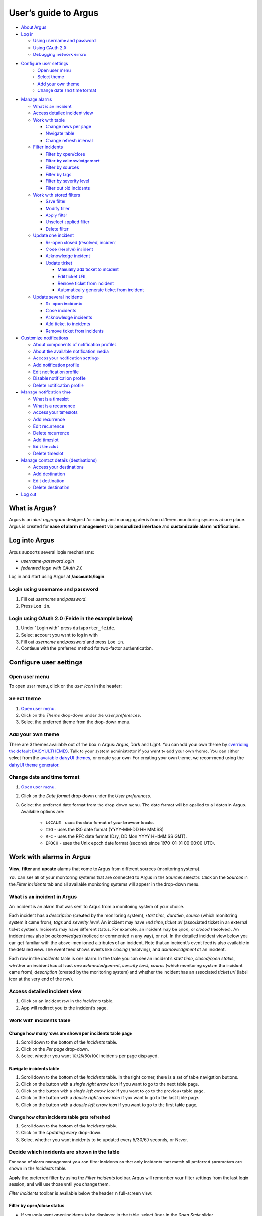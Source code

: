 User’s guide to Argus
=====================

-  `About Argus <#what-is-argus>`_
-  `Log in <#log-into-argus>`_

   -  `Using username and
      password <#login-using-username-and-password>`_
   -  `Using OAuth
      2.0 <#login-using-oauth-20-feide-in-the-example-below>`_
   -  `Debugging network errors <#debugging-network-errors-on-login>`_

-  `Configure user settings`_
    -  `Open user menu`_
    -  `Select theme`_
    -  `Add your own theme`_
    -  `Change date and time format`_

-  `Manage alarms <#work-with-alarms-in-argus>`_

   -  `What is an incident <#what-is-an-incident-in-argus>`_
   -  `Access detailed incident view <#access-detailed-incident-view>`_
   -  `Work with table <#work-with-incidents-table>`_

      -  `Change rows per
         page <#change-how-many-rows-are-shown-per-incidents-table-page>`_
      -  `Navigate table <#navigate-incidents-table>`_
      -  `Change refresh
         interval <#change-how-often-incidents-table-gets-refreshed>`_

   -  `Filter
      incidents <#decide-which-incidents-are-shown-in-the-table>`_

      -  `Filter by open/close <#filter-by-openclose-status>`_
      -  `Filter by
         acknowledgement <#filter-by-acknowledgement-status>`_
      -  `Filter by sources <#filter-by-source-monitoring-system>`_
      -  `Filter by tags <#filter-by-tags>`_
      -  `Filter by severity level <#filter-by-severity-level>`_
      -  `Filter out old incidents <#filter-out-older-incidents>`_

   -  `Work with stored filters <#work-with-stored-filters>`_

      -  `Save filter <#save-current-filter>`_
      -  `Modify filter <#modify-existing-filter>`_
      -  `Apply filter <#apply-existing-filter>`_
      -  `Unselect applied filter <#unselect-applied-filter>`_
      -  `Delete filter <#delete-existing-filter>`_

   -  `Update one incident <#update-one-incident>`_

      -  `Re-open closed (resolved)
         incident <#re-open-a-closed-resolved-incident>`_
      -  `Close (resolve) incident <#close-resolve-an-incident>`_
      -  `Acknowledge incident <#add-acknowledgement-to-an-incident>`_
      -  `Update ticket <#update-incident-ticket>`_

         -  `Manually add ticket to
            incident <#manually-add-ticket-url-to-an-incident>`_
         -  `Edit ticket URL <#edit-ticket-url>`_
         -  `Remove ticket from
            incident <#remove-ticket-url-from-an-incident>`_
         -  `Automatically generate ticket from
            incident <#automatically-generate-ticket>`_

   -  `Update several incidents <#update-several-incidents-at-a-time>`_

      -  `Re-open incidents <#re-open-closed-resolved-incidents>`_
      -  `Close incidents <#close-resolve-incidents>`_
      -  `Acknowledge incidents <#add-acknowledgement-to-incidents>`_
      -  `Add ticket to incidents <#add-ticket-url-to-incidents>`_
      -  `Remove ticket from
         incidents <#remove-ticket-url-from-incidents>`_

-  `Customize notifications <#customize-alarm-notifications-in-argus>`_

   -  `About components of notification
      profiles <#about-components-of-notification-profiles>`_
   -  `About the available notification
      media <#about-the-available-notification-media>`_
   -  `Access your notification
      settings <#access-your-notification-profiles>`_
   -  `Add notification profile <#add-new-notification-profile>`_
   -  `Edit notification
      profile <#edit-existing-notification-profile>`_
   -  `Disable notification profile <#disable-notification-profile>`_
   -  `Delete notification profile <#delete-notification-profile>`_

-  `Manage notification
   time <#manage-when-to-receive-notifications-in-argus>`_

   -  `What is a timeslot <#what-is-a-timeslot-in-argus>`_
   -  `What is a recurrence <#what-is-a-recurrence-in-argus>`_
   -  `Access your timeslots <#access-your-timeslots>`_
   -  `Add recurrence <#add-new-recurrence>`_
   -  `Edit recurrence <#edit-recurrence>`_
   -  `Delete recurrence <#delete-recurrence>`_
   -  `Add timeslot <#add-new-timeslot>`_
   -  `Edit timeslot <#edit-existing-timeslot>`_
   -  `Delete timeslot <#delete-timeslot>`_

-  `Manage contact details
   (destinations) <#manage-your-contact-details-destinations-in-argus>`_

   -  `Access your
      destinations <#access-your-destinations-in-settings>`_
   -  `Add destination <#add-new-destination-in-settings>`_
   -  `Edit destination <#edit-existing-destination-in-settings>`_
   -  `Delete destination <#delete-destination-in-settings>`_

-  `Log out <#log-out-from-argus>`_

What is Argus?
--------------

Argus is an *alert aggregator* designed for storing and managing alerts
from different monitoring systems at one place. Argus is created for
**ease of alarm management** via **personalized interface** and **customizable alarm notifications**.

Log into Argus
--------------

Argus supports several login mechanisms:

* \ *username-password login* \
* \ *federated login with OAuth 2.0* \

Log in and start using Argus at **/accounts/login**.

Login using username and password
~~~~~~~~~~~~~~~~~~~~~~~~~~~~~~~~~

1. Fill out *username* and *password*.

2. Press ``Log in``.

Login using OAuth 2.0 (Feide in the example below)
~~~~~~~~~~~~~~~~~~~~~~~~~~~~~~~~~~~~~~~~~~~~~~~~~~

1. Under "Login with" press ``dataporten_feide``.

2. Select account you want to log in with.

3. Fill out *username* and *password* and press ``Log in``.

4. Continue with the preferred method for two-factor authentication.

Configure user settings
-----------------------

Open user menu
~~~~~~~~~~~~~~

To open user menu, click on the *user icon* in the header:

.. image:: img/user_menu.png
  :width: 650

Select theme
~~~~~~~~~~~~

1. `Open user menu`_.

2. Click on the *Theme* drop-down under the *User preferences*.

3. Select the preferred theme from the drop-down menu.

Add your own theme
~~~~~~~~~~~~~~~~~~

There are 3 themes available out of the box in Argus: *Argus*, *Dark* and *Light*. You can
add your own theme by `overriding the default DAISYUI_THEMES
<https://argus-server.readthedocs.io/en/latest/customization/htmx-frontend.html#themes-and-styling>`_. \
Talk to your system administrator if you want to add your own theme.
You can either select from the `available daisyUI themes <https://daisyui.com/docs/themes/#list-of-themes>`_,
or create your own. For creating your own theme, we recommend using the
`daisyUI theme generator <https://v4.daisyui.com/theme-generator/>`_.

Change date and time format
~~~~~~~~~~~~~~~~~~~~~~~~~~~

1. `Open user menu`_.

2. Click on the *Date format* drop-down under the *User preferences*.

3. Select the preferred date format from the drop-down menu.
   The date format will be applied to all dates in Argus.
   Available options are:

    -  ``LOCALE`` - uses the date format of your browser locale.
    -  ``ISO`` - uses the ISO date format (YYYY-MM-DD HH:MM:SS).
    -  ``RFC`` - uses the RFC date format (Day, DD Mon YYYY HH:MM:SS GMT).
    -  ``EPOCH`` - uses the Unix epoch date format (seconds since 1970-01-01 00:00:00 UTC).

Work with alarms in Argus
-------------------------

**View**, **filter** and **update** alarms that come to Argus from
different sources (monitoring systems).

.. image:: img/incidents_page.png
  :width: 650

You can see all of your monitoring systems that are connected to Argus
in the *Sources* selector. Click on the *Sources* in the *Filter incidents*
tab and all available monitoring systems will appear in the drop-down menu.

What is an incident in Argus
~~~~~~~~~~~~~~~~~~~~~~~~~~~~

An incident is an alarm that was sent to Argus from a monitoring system
of your choice.

Each incident has a *description* (created by the monitoring system),
*start time*, *duration*, *source* (which monitoring system it came
from), *tags* and *severity level*. An incident may have *end time*,
*ticket url* (associated ticket in an external ticket system). Incidents
may have different status. For example, an incident may be *open*, or
*closed* (resolved). An incident may also be *acknowledged* (noticed or
commented in any way), or not. In the detailed incident view below you
can get familiar with the above-mentioned attributes of an incident.
Note that an incident’s event feed is also available in the detailed
view. The event feed shows events like *closing* (resolving), and
*acknowledgment* of an incident.

.. image:: img/incident_details_view.png
  :width: 650

Each row in the *Incidents* table is one alarm. In the table you can see
an incident’s *start time*, *closed/open status*, whether an incident
has at least one *acknowledgement*, *severity level*, *source* (which
monitoring system the incident came from), *description* (created by the
monitoring system) and whether the incident has an associated *ticket
url* (label icon at the very end of the row).

Access detailed incident view
~~~~~~~~~~~~~~~~~~~~~~~~~~~~~

1. Click on an incident row in the *Incidents* table.
2. App will redirect you to the incident’s page.

Work with incidents table
~~~~~~~~~~~~~~~~~~~~~~~~~

Change how many rows are shown per incidents table page
^^^^^^^^^^^^^^^^^^^^^^^^^^^^^^^^^^^^^^^^^^^^^^^^^^^^^^^

1. Scroll down to the bottom of the *Incidents* table.

2. Click on the *Per page* drop-down.

3. Select whether you want 10/25/50/100 incidents per page displayed.

Navigate incidents table
^^^^^^^^^^^^^^^^^^^^^^^^

1. Scroll down to the bottom of the *Incidents* table.
   In the right corner, there is a set of table navigation buttons.

2. Click on the button with a *single right arrow icon* if you want to go to the next table
   page.

3. Click on the button with a *single left arrow icon* if you want to go to the previous
   table page.

4. Click on the button with a *double right arrow icon* if you want to go to the last table
   page.

5. Click on the button with a *double left arrow icon* if you want to go to the first table
   page.

Change how often incidents table gets refreshed
^^^^^^^^^^^^^^^^^^^^^^^^^^^^^^^^^^^^^^^^^^^^^^^

1. Scroll down to the bottom of the *Incidents* table.

2. Click on the *Updating every* drop-down.

3. Select whether you want incidents to be updated every 5/30/60 seconds, or Never.

Decide which incidents are shown in the table
~~~~~~~~~~~~~~~~~~~~~~~~~~~~~~~~~~~~~~~~~~~~~

For ease of alarm management you can filter incidents so that only
incidents that match all preferred parameters are shown in the
*Incidents* table.

Apply the preferred filter by using the *Filter incidents* toolbar. Argus will
remember your filter settings from the last login session, and will use
those until you change them.

*Filter incidents* toolbar is available below the header in full-screen view:

.. image:: img/incidents_filter.png
  :width: 650

Filter by open/close status
^^^^^^^^^^^^^^^^^^^^^^^^^^^

-  If you only want *open* incidents to be displayed in the table, select
   ``Open`` in the *Open State* slider.

-  If you only want *closed* (resolved) incidents to be displayed in the
   table, select ``Closed`` in the *Open State* slider.

-  If you want both *open* and *closed* (resolved) incidents to be
   displayed in the table, press ``Both`` in the *Open State* slider.

Filter by acknowledgement status
^^^^^^^^^^^^^^^^^^^^^^^^^^^^^^^^

-  If you only want *acknowledged* incidents to be displayed in the
   table, select ``Acked`` in the *Acked* slider.

-  If you only want **un**\ *\ acknowledged* incidents to be displayed
   in the table, select ``Unacked`` in the *Acked* slider.

-  If you want both *acknowledged* and *unacknowledged* incidents to be
   displayed in the table, select ``Both`` in the *Acked* slider.

Filter by source monitoring system
^^^^^^^^^^^^^^^^^^^^^^^^^^^^^^^^^^

-  If you want the table to display only incidents that came from a
   **specific monitoring system(s)**:

   1. Click on the *Sources* selector.

   2. In the drop-down that appears, you can see all available source
      systems. Click on the preferred one. The newly selected *source system* will appear in
      the input field.

   3. Repeat the process if you want to filter by several monitoring
      systems.

-  If you want the table to display incidents from **any monitoring
   system**, leave the *Sources* field empty.

Filter by tags
^^^^^^^^^^^^^^

-  If you want the table to display only incidents that have a
   **specific tag(s)**:

   1. Type in a *tag* into the *Tags* input field in the format
      ``tag_name=tag_value``.

   2. Press *Enter*. The newly added tag will appear in the input field.

   3. Repeat the process if you want to filter by several tags, and remember to separate
      tags with a comma. For example, ``tag_name1=tag_value1, tag_name2=tag_value2``.

-  If you want the table to display incidents with **any tags**, leave
   the *Tags* field empty.

Filter by severity level
^^^^^^^^^^^^^^^^^^^^^^^^

The severity level ranges from *1 - Critical* to *5 - Information*. If
you select *max severity level* to be **5**, all incidents will be
displayed in the table. If you select *max severity level* to be **2**,
only incidents with severity **1** and **2** will be displayed in the
table.

To change *max severity level*: select the preferred *max severity* option in the *Level* slider.

Filter out older incidents
^^^^^^^^^^^^^^^^^^^^^^^^^^

Note that you can not save this parameter in `stored
filters <#work-with-stored-filters>`_.

1. Scroll down to the bottom of the *Incidents* table.

2. Click on the *Timeframe* drop-down.

3. Select the preferred option of *report-time-not-later-than* for the
   incidents in the table.

Work with stored filters
~~~~~~~~~~~~~~~~~~~~~~~~

After you `have set the preferred filter parameters for
incidents <#decide-which-incidents-are-shown-in-the-table>`_, you can
save your preferences as a *filter*. Stored *filters* can be used when
`customizing alarm
notifications <#customize-alarm-notifications-in-argus>`_.

You can save, modify, apply, unselect and delete filters in the *Filter*
selector in the *Filter incidents* toolbar:

.. image:: img/filter_selector.png
  :width: 650

Save current filter
^^^^^^^^^^^^^^^^^^^

1. `Set the preferred filter
   parameters <#decide-which-incidents-are-shown-in-the-table>`_.

2. Click on the *Create filter* button within the *Filter* selector.

3. Give a (meaningful) name to your filter. Press ``Submit``. Note that
   you can not edit a filter’s name after it is created.

Modify existing filter
^^^^^^^^^^^^^^^^^^^^^^

1. `Make desired changes to filter
   parameters <#decide-which-incidents-are-shown-in-the-table>`_.

2. Click on the *Update filter* button within the *Filter* selector.

3. In the drop-down menu that appears, click on the filter that you want to update.

4. Press ``Yes`` in the confirmation dialog that appears.

Apply existing filter
^^^^^^^^^^^^^^^^^^^^^

1. Click on the *Filter* selector.

2. Click on the preferred filter in the drop-down menu.

Unselect applied filter
^^^^^^^^^^^^^^^^^^^^^^^

1. Click on the *Filter* selector.

2. Click on the ``---`` option in the drop-down menu.

Delete existing filter
^^^^^^^^^^^^^^^^^^^^^^

1. Click on the *gears icon* inside the *Filter input field*.

2. Select which filter you want to delete by clicking on the *bin icon*.

3. Confirm deletion.

Update one incident
~~~~~~~~~~~~~~~~~~~

Re-open a closed (resolved) incident
^^^^^^^^^^^^^^^^^^^^^^^^^^^^^^^^^^^^

1. `Open incident in detailed view <#access-detailed-incident-view>`_.

2. Press ``Reopen incident`` at the top of the *Related events* feed.

3. Confirm re-opening. Note that you can provide a re-opening comment if
   needed.

Close (resolve) an incident
^^^^^^^^^^^^^^^^^^^^^^^^^^^

1. `Open incident in detailed view <#access-detailed-incident-view>`_.

2. Press ``Close incident`` at the top of the *Related events* feed.

3. Press ``Close now``. Note that you can provide a closing comment if
   needed.

Add acknowledgement to an incident
^^^^^^^^^^^^^^^^^^^^^^^^^^^^^^^^^^

1. `Open incident in detailed view <#access-detailed-incident-view>`_.

2. Press ``Create acknowledgement`` at the top of the *Acknowledgements* feed.

3. Provide an acknowledgement comment in the *Message* input
   field. Note that you can optionally provide a date when this
   acknowledgement is no longer relevant.

4. Press ``Submit``.

Update incident ticket
^^^^^^^^^^^^^^^^^^^^^^

Manually add ticket URL to an incident
''''''''''''''''''''''''''''''''''''''

1. `Open incident in detailed view <#access-detailed-incident-view>`_.

2. Press ``Add ticket URL`` at the bottom of the *Primary details* section.

3. Type/paste in ticket URL into the *Ticket URL* input field. Note that the
   URL has to be absolute (full website address).

4. Press ``Add ticket``.

Edit ticket URL
'''''''''''''''

1. `Open incident in detailed view <#access-detailed-incident-view>`_.

2. Press ``Edit ticket URL`` at the bottom of the *Primary details* section.

3. Type/paste in ticket URL into the *Ticket URL* input field and press
   ``Edit ticket``. Note that the URL has to be absolute (full
   website address).

Remove ticket URL from an incident
''''''''''''''''''''''''''''''''''

1. `Open incident in detailed view <#access-detailed-incident-view>`_.

2. Press ``Edit ticket URL`` at the bottom of the *Primary details* section.

3. Remove URL from the *Ticket URL* input field and press
   ``Edit ticket``.

Automatically generate ticket
'''''''''''''''''''''''''''''

Argus supports automatic ticket generation from the incident. This
feature needs additional configuration. Read more in the `Argus
documentation for ticket
systems <https://argus-server.readthedocs.io/en/latest/integrations/ticket-systems/index.html>`_.

1. `Open incident in detailed view <#access-detailed-incident-view>`_.

2. Press ``Create ticket`` at the bottom of the *Primary details* section.

3. Confirm automatic ticket generation.

4. When ticket is successfully generated, the *Ticket* field is
   updated with a new ticket URL.

Update several incidents at a time
~~~~~~~~~~~~~~~~~~~~~~~~~~~~~~~~~~

Re-open closed (resolved) incidents
^^^^^^^^^^^^^^^^^^^^^^^^^^^^^^^^^^^

1. Select several incidents in the *Incidents table* via checkbox
   at the start of the row and press ``Reopen``
   in the *Update incidents* toolbar that appears above the *Incidents table*.

2. Press ``Reopen now``. Note that you can provide a re-opening comment if
   needed.

Close (resolve) incidents
^^^^^^^^^^^^^^^^^^^^^^^^^

1. Select several incidents in the *Incidents table* via checkbox
   at the start of the row and press ``Close``
   in the *Update incidents* toolbar that appears above the *Incidents table*.

2. Press ``Close now``. Note that you can provide a closing comment if
   needed.

Add acknowledgement to incidents
^^^^^^^^^^^^^^^^^^^^^^^^^^^^^^^^

1. Select several incidents in the *Incidents table* via checkbox
   at the start of the row and press ``Acknowledge``
   in the *Update incidents* toolbar that appears above the *Incidents table*.

2. Provide an acknowledgement comment in the *Message* input
   field. Note that you can optionally provide a date when this
   acknowledgement is no longer relevant.

3. Press ``Submit``.

Add ticket URL to incidents
^^^^^^^^^^^^^^^^^^^^^^^^^^^

1. Select several incidents in the *Incidents table* via checkbox
   at the start of the row and press ``Change ticket``
   in the *Update incidents* toolbar that appears above the *Incidents table*.

2. Type/paste in ticket URL into the *Ticket URL* input field and press
   ``Submit``. Note that the URL has to be absolute (full website
   address).

Edit ticket URL for several incidents
^^^^^^^^^^^^^^^^^^^^^^^^^^^^^^^^^^^^^

Same process as `adding ticket URL to
incidents <#add-ticket-url-to-incidents>`_.

Remove ticket URL from incidents
^^^^^^^^^^^^^^^^^^^^^^^^^^^^^^^^

1. Select several incidents in the *Incidents table* via checkbox
   at the start of the row and press ``Change ticket``
   in the *Update incidents* toolbar that appears above the *Incidents table*.

2. Leave the *Ticket URL* input field empty and press ``Submit``.

Customize alarm notifications in Argus
--------------------------------------

Choose **when**, **where** and **what** alarm notifications you want to
receive by creating, editing and deleting *notification profiles*.

.. image:: img/notification_profiles.png
  :width: 650

About components of notification profiles
~~~~~~~~~~~~~~~~~~~~~~~~~~~~~~~~~~~~~~~~~

1. **Timeslot** allows you to customize **when** you want to receive the
   alarm notifications. You can choose one timeslot per notification
   profile. Timeslots are reusable across multiple notification
   profiles.
2. **Filter** allows you to customize **what** alarms (incidents) you
   want to receive the notifications about. You can choose multiple
   filters per notification profile. Filters are reusable across
   multiple notification profiles.
3. **Destination** allows you to customize **where** you want to receive
   the alarm notifications. You can choose multiple destinations per
   notification profile. Destinations are reusable across multiple
   notification profiles. Destinations may be of `different media
   types <#about-the-available-notification-media>`_.

About the available notification media
~~~~~~~~~~~~~~~~~~~~~~~~~~~~~~~~~~~~~~

The notification media that are available in Argus by default are:

- SMS
- Email

If you wish to receive notifications to other media, read about
configurable media types in the `Argus documentation for notification
plugins <https://argus-server.readthedocs.io/en/latest/integrations/notifications/
index.html#notification-plugins-maintained-by-argus-developers-optional>`_.

Access your notification profiles
~~~~~~~~~~~~~~~~~~~~~~~~~~~~~~~~~

1. `Open user menu`_.

2. Press ``Profiles`` in the *Notification config* section.

Add new notification profile
~~~~~~~~~~~~~~~~~~~~~~~~~~~~

1. `Go to your notification
   profiles <#access-your-notification-profiles>`_.

2. Start modifying the fields in the *New Notification Profile* box at the
   top of the page:

   .. image:: img/new_notification_profile.png
      :width: 650

   - Type in a (meaningful) name for your notification profile in the
     *Name* input field.

   - Select a timeslot for when to receive notifications in the *Timeslot*
     drop-down. If the drop-down menu is empty, `create a
     timeslot <#add-new-timeslot>`_ first.

   - Select what alarms you want to receive notifications about in the
     *Filters* drop-down. If the drop-down menu is empty, `create a
     filter <#save-current-filter>`_ first. Note that if no filter is
     selected no notification will be sent. You can select multiple
     filters per notification profile.

   - Select what destination(s) you want to receive notifications to in
     the *Destinations* drop-down. If the drop-down menu is empty, `create
     a new destination <#add-new-destination-in-settings>`_ first.

3. Press ``Save``.

Edit existing notification profile
~~~~~~~~~~~~~~~~~~~~~~~~~~~~~~~~~~

1. `Go to your notification
   profiles <#access-your-notification-profiles>`_.

2. Change the name of the notification profile in the *Name* input field (if needed).

3. Change a timeslot for when to receive notifications in the *Timeslot*
   drop-down (if needed).

4. Change what alarms you want to receive notifications about in the
   *Filters* drop-down (if needed).

5. Change what destinations(s) you want to receive notifications to in
   the *Destinations* drop-down (if needed).

6. Press ``Save``.

Disable notification profile
~~~~~~~~~~~~~~~~~~~~~~~~~~~~

1. `Go to your notification
   profiles <#access-your-notification-profiles>`_.

2. Uncheck the *Active* checkbox inside one of your existing
   notification profiles.

3. Press ``Save``.

Delete notification profile
~~~~~~~~~~~~~~~~~~~~~~~~~~~

1. `Go to your notification
   profiles <#access-your-notification-profiles>`_.

2. Press ``Delete`` inside one of your existing notification profiles.

Manage when to receive notifications in Argus
---------------------------------------------

Add, edit or delete timeslots in *Timeslots*.

.. image:: img/timeslots_view.png
  :width: 650

What is a timeslot in Argus
~~~~~~~~~~~~~~~~~~~~~~~~~~~

A timeslot is a collection of one or more recurrences with a meaningful
name. Saved timeslots can be used when `customizing alarm
notifications <#customize-alarm-notifications-in-argus>`_. Each
timeslot represents a window (or several windows) of time for when it is
OK to receive alarm notifications.

Note that every user has the default timeslot *All the time*:

.. image:: img/default_timeslot.png
  :width: 650

What is a recurrence in Argus
~~~~~~~~~~~~~~~~~~~~~~~~~~~~~

Recurrences are building blocks for timeslots. Each recurrence
represents a time range on selected weekdays for when it is OK to
receive alarm notifications. A time range can either be:

* a whole day,
* or a window of time

Each recurrence has only one time range, and it applies to all days that
are selected in a given recurrence.

For example, in this timeslot with 3 recurrences, alarm notifications
are allowed from 4 p.m. to 8 a.m. on business days (note that it is not
possible to have a recurrence that goes from one day to the next), and
all hours on weekends:

.. image:: img/example_timeslot.png
  :width: 650

Access your timeslots
~~~~~~~~~~~~~~~~~~~~~

1. `Open user menu`_.

2. Press ``Timeslots`` in the *Notification config* section.

Add new recurrence
~~~~~~~~~~~~~~~~~~

Each timeslot must have at least one recurrence.
Add more recurrences if your timeslot needs more than
one.

1. `Go to your timeslots <#access-your-timeslots>`_.

2. Modify the ``Unsaved`` recurrence either in the *Create New Timeslot* box, or in one of
   your existing timeslots:

   .. image:: img/unsaved_recurrence.png
      :width: 650

3. Press ``Create`` if it is a new timeslot, or ``Save`` if it is an
   existing timeslot.

Edit recurrence
~~~~~~~~~~~~~~~

1. `Go to your timeslots <#access-your-timeslots>`_.

2. Modify one of the existing recurrences either in the *Create New
   Timeslot* box, or in one of your existing timeslots:

   -  If needed, change *start time* by typing a new value in format
      ``HH:MM`` (24-hour format).

   -  If needed, change *end time* by typing a new value in format
      ``HH:MM`` (24-hour format). Note that the *end time* must be later
      than the *start time*. If you want to have a recurrence that goes
      from one day to the next, you need to create two separate
      recurrences.

   -  Select day(s) via corresponding checkboxes.

Delete recurrence
~~~~~~~~~~~~~~~~~

1. `Go to your timeslots <#access-your-timeslots>`_.

2. Check the *Delete* checkbox in the top right corner inside one of the existing
   recurrences either in the *Create New Timeslot* box, or inside one of your existing timeslots.

3. Press ``Create`` if it is a new timeslot, or ``Save`` if it is an
   existing timeslot.

Add new timeslot
~~~~~~~~~~~~~~~~

1. `Go to your timeslots <#access-your-timeslots>`_.

2. Go to the *Create New Timeslot* box. It is visible by default at the top of the page
    and is highlighted with a darker background than existing timeslots.

3. Type in a (meaningful) timeslot name.

4. `Add another recurrence(s) <#add-new-recurrence>`_ if needed.

5. `Edit recurrence(s) <#edit-recurrence>`_ if needed.

6. `Remove recurrence(s) <#delete-recurrence>`_ if needed.

7. Press ``Create``.

8. The *Create New Timeslot* box will refresh to default and your newly
   created timeslot will appear at the bottom of the timeslot list. Note
   that existing timeslots have a lighter background than the *Create
   New Timeslot* box.

Edit existing timeslot
~~~~~~~~~~~~~~~~~~~~~~

1. `Go to your timeslots <#access-your-timeslots>`_.

2. Modify one of your existing timeslots:

   -  Change the name if needed.

   -  `Add another recurrence(s) <#add-new-recurrence>`_ if needed.

   -  `Edit recurrence(s) <#edit-recurrence>`_ if needed.

   -  `Remove recurrence(s) <#delete-recurrence>`_ if needed.

3. Press ``Save``.

Delete timeslot
~~~~~~~~~~~~~~~

1. `Go to your timeslots <#access-your-timeslots>`_.

2. Press ``Delete`` inside one of the existing timeslots. Note that there is no
   ``Delete``-button in the *Create New Timeslot* box.

Manage your contact details (destinations) in Argus
---------------------------------------------------

Add, edit or delete contact details, aka destinations, in your settings.
Destinations that are present in your settings can be used when
`customizing alarm
notifications <#customize-alarm-notifications-in-argus>`_.

.. image:: img/destinations_view.png
  :width: 650

In Argus, *emails* and *phone numbers* are the destinations that are
configured by default. If you wish to receive notifications to other
media, read about configurable media types in the `Argus documentation
for notification
plugins <https://argus-server.readthedocs.io/en/latest/integrations/notifications/
index.html#notification-plugins-maintained-by-argus-developers-optional>`_.

Access your destinations in settings
~~~~~~~~~~~~~~~~~~~~~~~~~~~~~~~~~~~~

1. `Open user menu`_.

2. Press ``Destinations`` in the *Notification config* section.

Add new destination in settings
~~~~~~~~~~~~~~~~~~~~~~~~~~~~~~~

1. `Go to your contact
   details <#access-your-destinations-in-settings>`_.

2. Go to the *Create destination* box. It is visible by default at the top of the page
   and is highlighted with a darker background than existing destinations.

3. Select destination’s media type via the *Media* drop-down.

4. Type in a title in the *Name* input field (optional)

5. Type in a destination value in the *Settings* input field (required).

6. Press ``Create``.

Edit existing destination in settings
~~~~~~~~~~~~~~~~~~~~~~~~~~~~~~~~~~~~~

1. `Go to your contact
   details <#access-your-destinations-in-settings>`_.

2. Modify one of the existing destinations (either *Name* or *Settings* value).

3. Press ``Update``.

Delete destination in settings
~~~~~~~~~~~~~~~~~~~~~~~~~~~~~~

1. `Go to your contact
   details <#access-your-destinations-in-settings>`_.

2. Press ``Delete`` inside one of your saved destinations.

Note that some destinations are connected to your Argus user profile,
and can not be deleted. In this case you will see an error message:

.. image:: img/synced_destination_delete_error.png
  :width: 650

Log out from Argus
------------------

1. `Open user menu`_.

2. Press ``Log out``.
